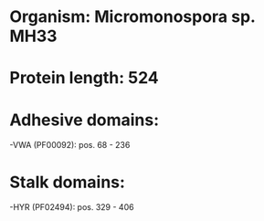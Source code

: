 * Organism: Micromonospora sp. MH33
* Protein length: 524
* Adhesive domains:
-VWA (PF00092): pos. 68 - 236
* Stalk domains:
-HYR (PF02494): pos. 329 - 406

